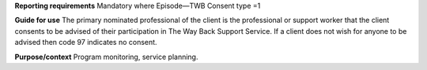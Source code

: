 **Reporting requirements**
Mandatory where Episode—TWB Consent type =1

**Guide for use**
The primary nominated professional of the client is the professional or support worker that the client consents to be advised of their participation in The Way Back Support Service.
If a client does not wish for anyone to be advised then code 97 indicates no consent.

**Purpose/context**
Program monitoring, service planning.
